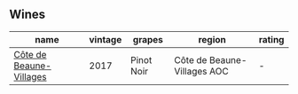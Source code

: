 
** Wines

#+attr_html: :class wines-table
|                                                                 name | vintage |     grapes |                      region | rating |
|----------------------------------------------------------------------+---------+------------+-----------------------------+--------|
| [[barberry:/wines/4e3730aa-97c3-4c28-85c6-79ad33012ede][Côte de Beaune-Villages]] |    2017 | Pinot Noir | Côte de Beaune-Villages AOC |      - |
